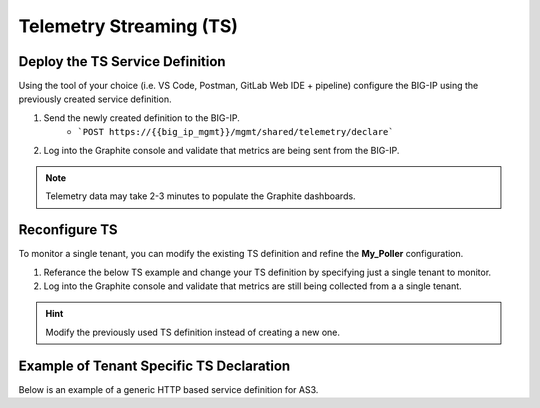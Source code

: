 Telemetry Streaming (TS)
========================


Deploy the TS Service Definition
--------------------------------

Using the tool of your choice (i.e. VS Code, Postman, GitLab Web IDE + pipeline) configure the BIG-IP using the previously created service definition.

#. Send the newly created definition to the BIG-IP.
    * ```POST https://{{big_ip_mgmt}}/mgmt/shared/telemetry/declare```
#. Log into the Graphite console and validate that metrics are being sent from the BIG-IP.

.. TODO:: Add Graphite console pic with TS data


.. Note:: Telemetry data may take 2-3 minutes to populate the Graphite dashboards.


Reconfigure TS
--------------

To monitor a single tenant, you can modify the existing TS definition and refine the **My_Poller** configuration.

#. Referance the below TS example and change your TS definition by specifying just a single tenant to monitor.
#. Log into the Graphite console and validate that metrics are still being collected from a a single tenant.

.. Hint:: Modify the previously used  TS definition instead of creating a new one.


Example of Tenant Specific TS Declaration
-----------------------------------------
Below is an example of a generic HTTP based service definition for AS3.

.. code-block:: rest
    :caption: POST
    :name: Generic service definition

    @bigip_mgmt = ltm1.lab.local

    ###

    POST https://{{bigip_mgmt}}/mgmt/shared/telemetry/declare
    Authorization: Basic admin admin
    Content-Type: application/json

    {
        "class": "Telemetry",
        "controls": {
            "class": "Controls",
            "logLevel": "info"
        },
        "My_Poller": {
            "class": "Telemetry_System_Poller",
            "interval": 60,
            "host": "localhost",
            "port": 8100,
            "protocol": "http",
            "enable": true,
            "trace": false,
            "tag": {
                "tenant": "{{tenant_name}}",
                "application": "{{application_name}}"
            }
        },
        "My_Consumer": {
            "class": "Telemetry_Consumer",
            "type": "Statsd",
            "host": "{{destination_host}}",
            "protocol": "udp",
            "port": "8125"
        }
    }
